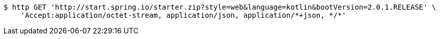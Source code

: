 [source,bash]
----
$ http GET 'http://start.spring.io/starter.zip?style=web&language=kotlin&bootVersion=2.0.1.RELEASE' \
    'Accept:application/octet-stream, application/json, application/*+json, */*'
----